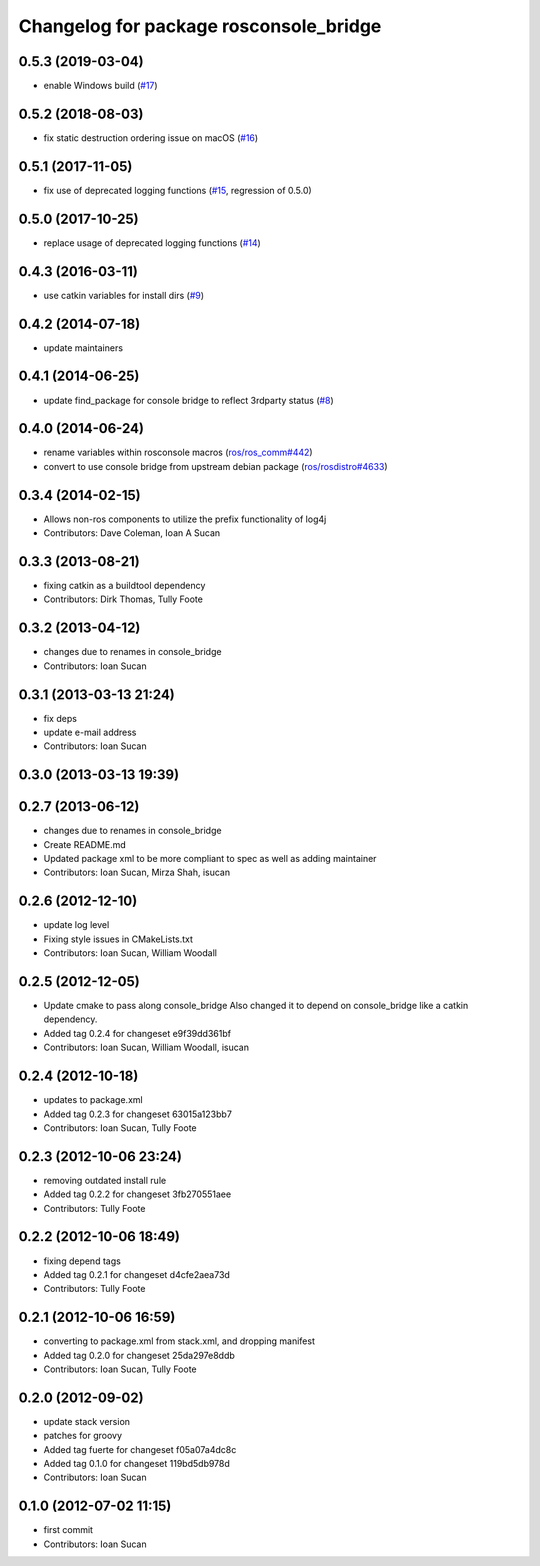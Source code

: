 ^^^^^^^^^^^^^^^^^^^^^^^^^^^^^^^^^^^^^^^
Changelog for package rosconsole_bridge
^^^^^^^^^^^^^^^^^^^^^^^^^^^^^^^^^^^^^^^

0.5.3 (2019-03-04)
------------------
* enable Windows build (`#17 <https://github.com/ros/rosconsole_bridge/issues/17>`_)

0.5.2 (2018-08-03)
------------------
* fix static destruction ordering issue on macOS (`#16 <https://github.com/ros/rosconsole_bridge/issues/16>`_)

0.5.1 (2017-11-05)
------------------
* fix use of deprecated logging functions (`#15 <https://github.com/ros/rosconsole_bridge/issues/15>`_, regression of 0.5.0)

0.5.0 (2017-10-25)
------------------
* replace usage of deprecated logging functions (`#14 <https://github.com/ros/rosconsole_bridge/issues/14>`_)

0.4.3 (2016-03-11)
------------------
* use catkin variables for install dirs (`#9 <https://github.com/ros/rosconsole_bridge/issues/9>`_)

0.4.2 (2014-07-18)
------------------
* update maintainers

0.4.1 (2014-06-25)
------------------
* update find_package for console bridge to reflect 3rdparty status (`#8 <https://github.com/ros/rosconsole_bridge/issues/8>`_)

0.4.0 (2014-06-24)
------------------
* rename variables within rosconsole macros (`ros/ros_comm#442 <https://github.com/ros/ros_comm/issues/442>`_)
* convert to use console bridge from upstream debian package (`ros/rosdistro#4633 <https://github.com/ros/rosdistro/issues/4633>`_)

0.3.4 (2014-02-15)
------------------
* Allows non-ros components to utilize the prefix functionality of log4j
* Contributors: Dave Coleman, Ioan A Sucan

0.3.3 (2013-08-21)
------------------
* fixing catkin as a buildtool dependency
* Contributors: Dirk Thomas, Tully Foote

0.3.2 (2013-04-12)
------------------
* changes due to renames in console_bridge
* Contributors: Ioan Sucan

0.3.1 (2013-03-13 21:24)
------------------------
* fix deps
* update e-mail address
* Contributors: Ioan Sucan

0.3.0 (2013-03-13 19:39)
------------------------

0.2.7 (2013-06-12)
------------------
* changes due to renames in console_bridge
* Create README.md
* Updated package xml to be more compliant to spec as well as adding maintainer
* Contributors: Ioan Sucan, Mirza Shah, isucan

0.2.6 (2012-12-10)
------------------
* update log level
* Fixing style issues in CMakeLists.txt
* Contributors: Ioan Sucan, William Woodall

0.2.5 (2012-12-05)
------------------
* Update cmake to pass along console_bridge
  Also changed it to depend on console_bridge
  like a catkin dependency.
* Added tag 0.2.4 for changeset e9f39dd361bf
* Contributors: Ioan Sucan, William Woodall, isucan

0.2.4 (2012-10-18)
------------------
* updates to package.xml
* Added tag 0.2.3 for changeset 63015a123bb7
* Contributors: Ioan Sucan, Tully Foote

0.2.3 (2012-10-06 23:24)
------------------------
* removing outdated install rule
* Added tag 0.2.2 for changeset 3fb270551aee
* Contributors: Tully Foote

0.2.2 (2012-10-06 18:49)
------------------------
* fixing depend tags
* Added tag 0.2.1 for changeset d4cfe2aea73d
* Contributors: Tully Foote

0.2.1 (2012-10-06 16:59)
------------------------
* converting to package.xml from stack.xml, and dropping manifest
* Added tag 0.2.0 for changeset 25da297e8ddb
* Contributors: Ioan Sucan, Tully Foote

0.2.0 (2012-09-02)
------------------
* update stack version
* patches for groovy
* Added tag fuerte for changeset f05a07a4dc8c
* Added tag 0.1.0 for changeset 119bd5db978d
* Contributors: Ioan Sucan

0.1.0 (2012-07-02 11:15)
------------------------
* first commit
* Contributors: Ioan Sucan
